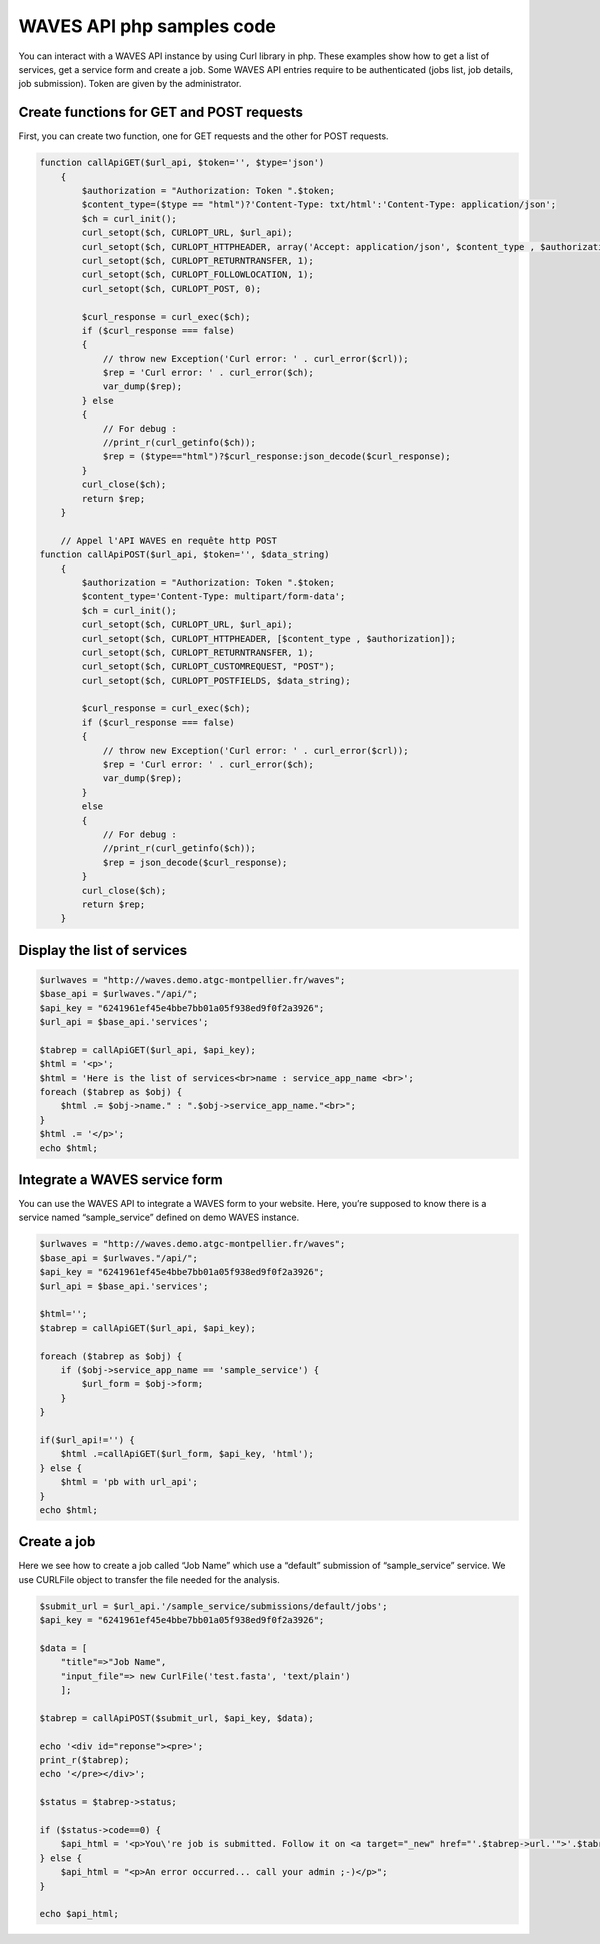 WAVES API php samples code
=========================

You can interact with a WAVES API instance by using Curl library in php. These examples show how to get a list of services, get a service form and create a job. Some WAVES API entries require to be authenticated (jobs list, job details, job submission). Token are given by the administrator.

Create functions for GET and POST requests
---------------------------------------

First, you can create two function, one for GET requests and the other for POST requests.

.. code-block:: php

    function callApiGET($url_api, $token='', $type='json')
        {
            $authorization = "Authorization: Token ".$token;
            $content_type=($type == "html")?'Content-Type: txt/html':'Content-Type: application/json';
            $ch = curl_init();
            curl_setopt($ch, CURLOPT_URL, $url_api);
            curl_setopt($ch, CURLOPT_HTTPHEADER, array('Accept: application/json', $content_type , $authorization));
            curl_setopt($ch, CURLOPT_RETURNTRANSFER, 1);
            curl_setopt($ch, CURLOPT_FOLLOWLOCATION, 1);
            curl_setopt($ch, CURLOPT_POST, 0);

            $curl_response = curl_exec($ch);
            if ($curl_response === false)
            {
                // throw new Exception('Curl error: ' . curl_error($crl));
                $rep = 'Curl error: ' . curl_error($ch);
                var_dump($rep);
            } else
            {
                // For debug :
                //print_r(curl_getinfo($ch));
                $rep = ($type=="html")?$curl_response:json_decode($curl_response);
            }
            curl_close($ch);
            return $rep;
        }

        // Appel l'API WAVES en requête http POST
    function callApiPOST($url_api, $token='', $data_string)
        {
            $authorization = "Authorization: Token ".$token;
            $content_type='Content-Type: multipart/form-data';
            $ch = curl_init();
            curl_setopt($ch, CURLOPT_URL, $url_api);
            curl_setopt($ch, CURLOPT_HTTPHEADER, [$content_type , $authorization]);
            curl_setopt($ch, CURLOPT_RETURNTRANSFER, 1);
            curl_setopt($ch, CURLOPT_CUSTOMREQUEST, "POST");
            curl_setopt($ch, CURLOPT_POSTFIELDS, $data_string);
    
            $curl_response = curl_exec($ch);
            if ($curl_response === false)
            {
                // throw new Exception('Curl error: ' . curl_error($crl));
                $rep = 'Curl error: ' . curl_error($ch);
                var_dump($rep);
            }
            else
            {
                // For debug :
                //print_r(curl_getinfo($ch));
                $rep = json_decode($curl_response);
            }
            curl_close($ch);
            return $rep;
        }


Display the list of services
----------------------------

.. code-block:: php

    $urlwaves = "http://waves.demo.atgc-montpellier.fr/waves";
    $base_api = $urlwaves."/api/";
    $api_key = "6241961ef45e4bbe7bb01a05f938ed9f0f2a3926";
    $url_api = $base_api.'services';

    $tabrep = callApiGET($url_api, $api_key);
    $html = '<p>';
    $html = 'Here is the list of services<br>name : service_app_name <br>';
    foreach ($tabrep as $obj) {
        $html .= $obj->name." : ".$obj->service_app_name."<br>";
    }
    $html .= '</p>';
    echo $html;


Integrate a WAVES service form
------------------------------

You can use the WAVES API to integrate a WAVES form to your website. Here, you’re supposed to know there is a service named “sample_service” defined on demo WAVES instance.

.. code-block:: php
	
    $urlwaves = "http://waves.demo.atgc-montpellier.fr/waves";
    $base_api = $urlwaves."/api/";
    $api_key = "6241961ef45e4bbe7bb01a05f938ed9f0f2a3926";
    $url_api = $base_api.'services';
    
    $html='';
    $tabrep = callApiGET($url_api, $api_key);
    
    foreach ($tabrep as $obj) {
        if ($obj->service_app_name == 'sample_service') {
            $url_form = $obj->form;
        }
    }

    if($url_api!='') {
        $html .=callApiGET($url_form, $api_key, 'html');
    } else {
        $html = 'pb with url_api';
    }
    echo $html;


Create a job
------------

Here we see how to create a job called “Job Name” which use a “default” submission of “sample_service” service. We use CURLFile object to transfer the file needed for the analysis.

.. code-block:: php

    $submit_url = $url_api.'/sample_service/submissions/default/jobs';
    $api_key = "6241961ef45e4bbe7bb01a05f938ed9f0f2a3926";
    
    $data = [
    	"title"=>"Job Name",
	"input_file"=> new CurlFile('test.fasta', 'text/plain')
	];
    
    $tabrep = callApiPOST($submit_url, $api_key, $data);
 	
    echo '<div id="reponse"><pre>';
    print_r($tabrep);
    echo '</pre></div>';
    
    $status = $tabrep->status;
	
    if ($status->code==0) {
	$api_html = '<p>You\'re job is submitted. Follow it on <a target="_new" href="'.$tabrep->url.'">'.$tabrep->url."</a>. Warning you have to be logged on admin (due to authentication)</p>";
    } else {
	$api_html = "<p>An error occurred... call your admin ;-)</p>"; 
    }
    
    echo $api_html;
